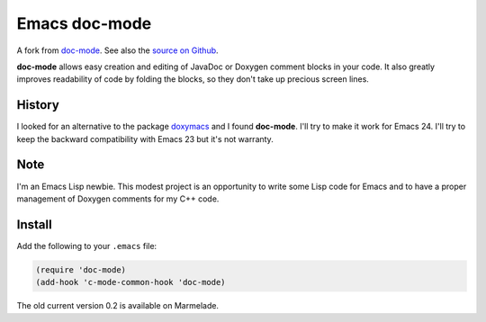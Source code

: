 
Emacs doc-mode
==============

A fork from `doc-mode <http://nschum.de/src/emacs/doc-mode/>`_. See also the
`source on Github <https://github.com/nschum/doc-mode>`_.

**doc-mode** allows easy creation and editing of JavaDoc or Doxygen comment
blocks in your code. It also greatly improves readability of code by folding the
blocks, so they don't take up precious screen lines.

History
-------

I looked for an alternative to the package doxymacs_ and I found
**doc-mode**. I'll try to make it work for Emacs 24. I'll try to keep the
backward compatibility with Emacs 23 but it's not warranty.

.. _doxymacs: http://doxymacs.sourceforge.net/

Note
----

I'm an Emacs Lisp newbie. This modest project is an opportunity to write some
Lisp code for Emacs and to have a proper management of Doxygen comments for my
C++ code.

Install
-------

Add the following to your ``.emacs`` file:

.. code-block:: lisp

   (require 'doc-mode)
   (add-hook 'c-mode-common-hook 'doc-mode)

The old current version 0.2 is available on Marmelade.
